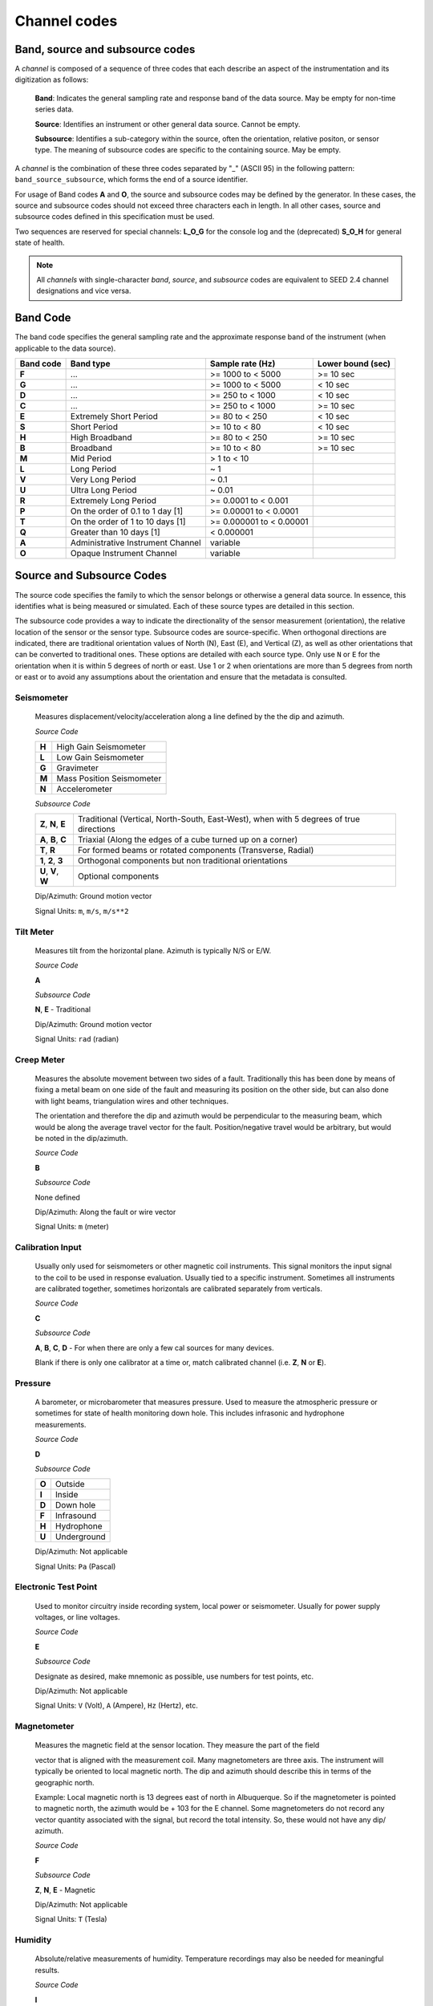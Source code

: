 .. vim: syntax=rst

.. _channel-codes:

=============
Channel codes
=============

Band, source and subsource codes
--------------------------------

A *channel* is composed of a sequence of three codes that each
describe an aspect of the instrumentation and its digitization as
follows:

   **Band**: Indicates the general sampling rate and response band of the
   data source. May be empty for non-time series data.

   **Source**: Identifies an instrument or other general data source. Cannot
   be empty.

   **Subsource**: Identifies a sub-category within the source, often
   the orientation, relative positon, or sensor type. The meaning of
   subsource codes are specific to the containing source. May be
   empty.

A *channel* is the combination of these three codes separated by "_"
(ASCII 95) in the following pattern: ``band_source_subsource``, which
forms the end of a source identifier.

For usage of Band codes **A** and **O**, the source and subsource codes may
be defined by the generator. In these cases, the source and subsource
codes should not exceed three characters each in length. In all other
cases, source and subsource codes defined in this specification must be
used.

Two sequences are reserved for special channels: **L_O_G** for the console
log and the (deprecated) **S_O_H** for general state of health.

.. note::
   All *channels* with single-character *band*, *source*, and
   *subsource* codes are equivalent to SEED 2.4 channel designations
   and vice versa.


Band Code
---------

The band code specifies the general sampling rate and the approximate
response band of the instrument (when applicable to the data source).

+----------+----------------------------------+-------------------------+------------------+
|Band code |Band type                         |Sample rate (Hz)         |Lower bound (sec) |
+==========+==================================+=========================+==================+
|**F**     |...                               |>= 1000 to < 5000        |>= 10 sec         |
+----------+----------------------------------+-------------------------+------------------+
|**G**     |...                               |>= 1000 to < 5000        |< 10 sec          |
+----------+----------------------------------+-------------------------+------------------+
|**D**     |...                               |>= 250 to < 1000         |< 10 sec          |
+----------+----------------------------------+-------------------------+------------------+
|**C**     |...                               |>= 250 to < 1000         |>= 10 sec         |
+----------+----------------------------------+-------------------------+------------------+
|**E**     |Extremely Short Period            |>= 80 to < 250           |< 10 sec          |
+----------+----------------------------------+-------------------------+------------------+
|**S**     |Short Period                      |>= 10 to < 80            |< 10 sec          |
+----------+----------------------------------+-------------------------+------------------+
|**H**     |High Broadband                    |>= 80 to < 250           |>= 10 sec         |
+----------+----------------------------------+-------------------------+------------------+
|**B**     |Broadband                         |>= 10 to < 80            |>= 10 sec         |
+----------+----------------------------------+-------------------------+------------------+
|**M**     |Mid Period                        |> 1 to < 10              |                  |
+----------+----------------------------------+-------------------------+------------------+
|**L**     |Long Period                       |~ 1                      |                  |
+----------+----------------------------------+-------------------------+------------------+
|**V**     |Very Long Period                  |~ 0.1                    |                  |
+----------+----------------------------------+-------------------------+------------------+
|**U**     |Ultra Long Period                 |~ 0.01                   |                  |
+----------+----------------------------------+-------------------------+------------------+
|**R**     |Extremely Long Period             |>= 0.0001 to < 0.001     |                  |
+----------+----------------------------------+-------------------------+------------------+
|**P**     |On the order of 0.1 to 1 day [1]  |>= 0.00001 to < 0.0001   |                  |
+----------+----------------------------------+-------------------------+------------------+
|**T**     |On the order of 1 to 10 days [1]  |>= 0.000001 to < 0.00001 |                  |
+----------+----------------------------------+-------------------------+------------------+
|**Q**     |Greater than 10 days [1]          |< 0.000001               |                  |
+----------+----------------------------------+-------------------------+------------------+
|**A**     |Administrative Instrument Channel |variable                 |                  |
+----------+----------------------------------+-------------------------+------------------+
|**O**     |Opaque Instrument Channel         |variable                 |                  |
+----------+----------------------------------+-------------------------+------------------+



Source and Subsource Codes
--------------------------

The source code specifies the family to which the sensor belongs or
otherwise a general data source. In essence, this identifies what is
being measured or simulated. Each of these source types are detailed in
this section.

The subsource code provides a way to indicate the directionality of
the sensor measurement (orientation), the relative location of the
sensor or the sensor type.  Subsource codes are source-specific. When
orthogonal directions are indicated, there are traditional orientation
values of North (N), East (E), and Vertical (Z), as well as other
orientations that can be converted to traditional ones. These options
are detailed with each source type. Only use ``N`` or ``E`` for the
orientation when it is within 5 degrees of north or east. Use 1 or 2
when orientations are more than 5 degrees from north or east or to
avoid any assumptions about the orientation and ensure that the
metadata is consulted.

Seismometer
^^^^^^^^^^^

   Measures displacement/velocity/acceleration along a line defined by
   the the dip and azimuth.

   *Source Code*

   .. table::
      :align: left

      ======      ======
      **H**       High Gain Seismometer
      **L**       Low Gain Seismometer
      **G**       Gravimeter
      **M**       Mass Position Seismometer
      **N**       Accelerometer
      ======      ======

   *Subsource Code*

   .. table::
      :align: left

      ===================== ======
      **Z**, **N**, **E**   Traditional (Vertical, North-South, East-West), when with 5 degrees of true directions
      **A**, **B**, **C**   Triaxial (Along the edges of a cube turned up on a corner)
      **T**, **R**          For formed beams or rotated components (Transverse, Radial)
      **1**, **2**, **3**   Orthogonal components but non traditional orientations
      **U**, **V**, **W**   Optional components
      ===================== ======

   Dip/Azimuth: Ground motion vector

   Signal Units: ``m``, ``m/s``, ``m/s**2``

Tilt Meter
^^^^^^^^^^

   Measures tilt from the horizontal plane. Azimuth is typically N/S or
   E/W.

   *Source Code*

   **A**

   *Subsource Code*

   **N**, **E** - Traditional

   Dip/Azimuth: Ground motion vector

   Signal Units: ``rad`` (radian)

Creep Meter
^^^^^^^^^^^

   Measures the absolute movement between two sides of a fault.
   Traditionally this has been done by means of fixing a metal beam on
   one side of the fault and measuring its position on the other side,
   but can also done with light beams, triangulation wires and other
   techniques.

   The orientation and therefore the dip and azimuth would be
   perpendicular to the measuring beam, which would be along the average
   travel vector for the fault. Position/negative travel would be
   arbitrary, but would be noted in the dip/azimuth.

   *Source Code*

   **B**

   *Subsource Code*

   None defined

   Dip/Azimuth: Along the fault or wire vector

   Signal Units: ``m`` (meter)

Calibration Input
^^^^^^^^^^^^^^^^^

   Usually only used for seismometers or other magnetic coil
   instruments. This signal monitors the input signal to the coil to be
   used in response evaluation. Usually tied to a specific instrument.
   Sometimes all instruments are calibrated together, sometimes
   horizontals are calibrated separately from verticals.

   *Source Code*

   **C**

   *Subsource Code*

   **A**, **B**, **C**, **D** - For when there are only a few cal sources for many devices.

   Blank if there is only one calibrator at a time or, match calibrated
   channel (i.e. **Z**, **N** or **E**).

Pressure
^^^^^^^^

   A barometer, or microbarometer that measures pressure. Used to
   measure the atmospheric pressure or sometimes for state of health
   monitoring down hole. This includes infrasonic and hydrophone
   measurements.

   *Source Code*

   **D**

   *Subsource Code*

   .. table::
      :align: left

      ======  ===========
      **O**   Outside
      **I**   Inside
      **D**   Down hole
      **F**   Infrasound
      **H**   Hydrophone
      **U**   Underground
      ======  ===========

   Dip/Azimuth: Not applicable

   Signal Units: ``Pa`` (Pascal)

Electronic Test Point
^^^^^^^^^^^^^^^^^^^^^

   Used to monitor circuitry inside recording system, local power or
   seismometer. Usually for power supply voltages, or line voltages.

   *Source Code*

   **E**

   *Subsource Code*

   Designate as desired, make mnemonic as possible, use numbers for test
   points, etc.

   Dip/Azimuth: Not applicable

   Signal Units: ``V`` (Volt), ``A`` (Ampere), ``Hz`` (Hertz), etc.

Magnetometer
^^^^^^^^^^^^

   Measures the magnetic field at the sensor location. They measure the
   part of the field

   vector that is aligned with the measurement coil. Many magnetometers
   are three axis. The instrument will typically be oriented to local
   magnetic north. The dip and azimuth should describe this in terms of
   the geographic north.

   Example: Local magnetic north is 13 degrees east of north in
   Albuquerque. So if the magnetometer is pointed to magnetic north, the
   azimuth would be + 103 for the E channel. Some magnetometers do not
   record any vector quantity associated with the signal, but record the
   total intensity. So, these would not have any dip/ azimuth.

   *Source Code*

   **F**

   *Subsource Code*

   **Z**, **N**, **E** - Magnetic

   Dip/Azimuth: Not applicable

   Signal Units: ``T`` (Tesla)

Humidity
^^^^^^^^

   Absolute/relative measurements of humidity. Temperature recordings
   may also be needed for meaningful results.

   *Source Code*

   **I**

   *Subsource Code*

   .. table::
      :align: left

      ==========================   ===========
      **O**                        Outside environment
      **I**                        Inside building
      **D**                        Down hole
      **1**, **2**, **3**, **4**   Cabinet sources
      --                           All other letters for mnemonic source types.
      ==========================   ===========

   Dip/Azimuth: Not applicable

   Signal Units: ``%`` (Percent)

Rotational Sensor
^^^^^^^^^^^^^^^^^

   Measures solid-body rotations about an axis, commonly given in
   “displacement” (radians), velocity (radians/second) or acceleration
   (radians/second**2).

   *Source Code*

   **J** - High Gain Seismometer

   *Subsource Code*

   .. table::
      :align: left

      ==========================   ===========
      **Z**, **N**, **E**          Traditional (Vertical, North-South, East-West)
      **A**, **B**, **C**          Triaxial (Along the edges of a cube turned up on a corner)
      **T**, **R**                 For formed beams (Transverse, Radial)
      **Z**, **1**, **2**          Orthogonal components, but non traditional horizontal orientations
      **1**, **2**, **3**          Orthogonal components, but non traditional orientations
      **U**, **V**, **W**          Optional components
      ==========================   ===========

   Dip/Azimuth: Axis about which rotation is measured following
   right-handed rule.

   Signal Units: ``rad``, ``rad/s``, ``rad/s**2`` – following right-handed rule

Temperature
^^^^^^^^^^^

   Measurement of the temperature at some location. Typically used for
   measuring:

   1. Weather

     - Outside temperature

   2. State of Health

     - Inside recording building
     - Down hole
     - Inside electronics

   *Source Code*

   **K**

   *Subsource Code*

   .. table::
      :align: left

      ==========================   ===========
      **O**                        Outside environment
      **I**                        Inside building
      **D**                        Down hole
      **1**, **2**, **3**, **4**   Cabinet sources
      --                           All other letters for mnemonic source types.
      ==========================   ===========

   Signal Units: ``degC``, ``°C``, ``K``

Water Current
^^^^^^^^^^^^^

   Measurement of the velocity of water in a given direction. The
   measurement may be at depth, within a borehole or a variety of other
   locations.

   *Source Code*

   **O**

   *Subsource Code*

   None defined

   Dip/Azimuth: Along current direction

   Signal Units: ``m/s`` (meter/second)

   .. note::
      The special, administrative channel codes of **L_O_G** and
      **S_O_H** (deprecated) do not denote water current and should be
      avoided when using the “O” Source Code.

Geophone
^^^^^^^^

   Very short period seismometer, with natural frequency 5 - 10 Hz or
   higher.

   *Source Code*

   **P**

   *Subsource Code*

   **Z**, **N**, **E** - Traditional

   Dip/Azimuth: Ground Motion Vector

   Signal Units: ``m``, ``m/s``, ``m/s**2``

Electric Potential
^^^^^^^^^^^^^^^^^^

   Measures the Electric Potential between two points. This is normally
   done using a high impedance voltmeter connected to two electrodes
   driven into the ground. In the case of magnetotelleuric work, this is
   one parameter that must be measured.

   *Source Code*

   **Q**

   *Subsource Code*

   None defined

   Dip/Azimuth: Not applicable

   Signal Units: ``V`` (Volt)

Rainfall
^^^^^^^^

   Measures total rainfall, or an amount per sampling interval

   *Source Code*

   **R**

   *Subsource Code*

   **Z**, **N**, **E** - Traditional

   Dip/Azimuth: Not applicable

Linear Strain
^^^^^^^^^^^^^

   Dip/Azimuth are the line of the movement being measured. Positive
   values are obtained when stress/distance increases and negative when
   they decrease.

   *Source Code*

   **S**

   *Subsource Code*

   **Z**, **N**, **E** - Vertical, North-South, East-West

   Dip/Azimuth: Along axis of measurement

   Signal Units: ``m/m`` (meter per meter)

Tide
^^^^

   Measurement of depth of water at monitoring site. Not to be confused
   with lunar tidal filters or gravimeter output.

   *Source Code*

   **T**

   *Subsource Code*

   **Z** - Always vertical

   Dip/Azimuth: Always vertical

   Signal Units: ``m`` (meter) - Relative to sea level or local ocean depth

Bolometer
^^^^^^^^^

   Infrared instrument used to evaluate average cloud cover. Used in
   astronomy to determine observability of the sky.

   *Source Code*

   **U**

   *Subsource Code*

   None defined

   Dip/Azimuth: Not applicable

Volumetric Strain
^^^^^^^^^^^^^^^^^

   *Source Code*

   **V**

   *Subsource Code*

   None defined

   Dip/Azimuth: Not applicable

   Signal Units: ``m**3/m**3``

Wind
^^^^

   Measures the wind vector or velocity. Normal notion of dip and
   azimuth does not apply.

   *Source Code*

   **W**

   *Subsource Code*

   .. table::
      :align: left

      =====  ===========
      **S**  Windspeed
      **D**  Wind direction vector, relative to geographic north
      **H**  Horizontal wind speed
      **Z**  Vertical wind speed
      =====  ===========

   Dip/Azimuth: Not applicable

   Signal Units: ``m/s``

Derived or generated channel
^^^^^^^^^^^^^^^^^^^^^^^^^^^^

   Time series derived from observational data or entirely generated by
   a computer.

   .. warning::
      This code is deprecated.  If no other *Source code* is
      applicable, a new code should be requested and allocated by the
      FDSN.

   *Source Code*

   **X**

   *Subsource Code*

   Similar to the observable data that was modified or the observable
   equivalent for generated time series (synthetics). See subsource codes
   for the corresponding observed channel.

   **Further Usage (DEPRECATED)**

   In order to document the provenance of the data, information must be
   available in the metadata for this channel that documents the
   algorithms, processes, or systems that modified or generated the time
   series. A channel comment, providing a Uniform Resource Locator
   (URL), must be included in the metadata. The information available at
   the URL must identify the processes that were applied to modify or
   generate the time series. This information must reference the FDSN
   web site (http://www.fdsn.org/x-instrument/).

Non-specific instruments
^^^^^^^^^^^^^^^^^^^^^^^^

   For instruments not specifically covered by an existing Source Code
   the Y Source Code can be used.

   .. warning::
      This code is deprecated.  If no other *Source code* is
      applicable, a new code should be requested and allocated by the
      FDSN.

   *Source Code*

   **Y**

   *Subsource Code*

   Instrument specific.

   **Further Usage (DEPRECATED)**

   In order to document the instrument type and provenance of the data,
   information must be available in the metadata for this channel that
   documents the instrument that was used to generate the time series. A
   channel comment, providing a short description of the instrument, the
   type of measurement it makes and a Uniform Resource Locator (URL)
   referencing the FDSN web site (http://www.fdsn.org/y-instrument) that
   fully describes the instrumentation.

Synthesized Beams
^^^^^^^^^^^^^^^^^

   This is used when forming beams from individual elements of an array.

   *Source Code*

   **Z**

   *Subsource Code*

   .. table::
      :align: left

      =====   ===========
      **I**   Incoherent beam
      **C**   Coherent beam
      **F**   FK beam
      **O**   Origin beam
      **D**   Wind direction vector, relative to geographic north
      =====   ===========

   Dip/Azimuth: Ground motion vector

   Signal Units: ``m``, ``m/s``, ``m/s**2``
